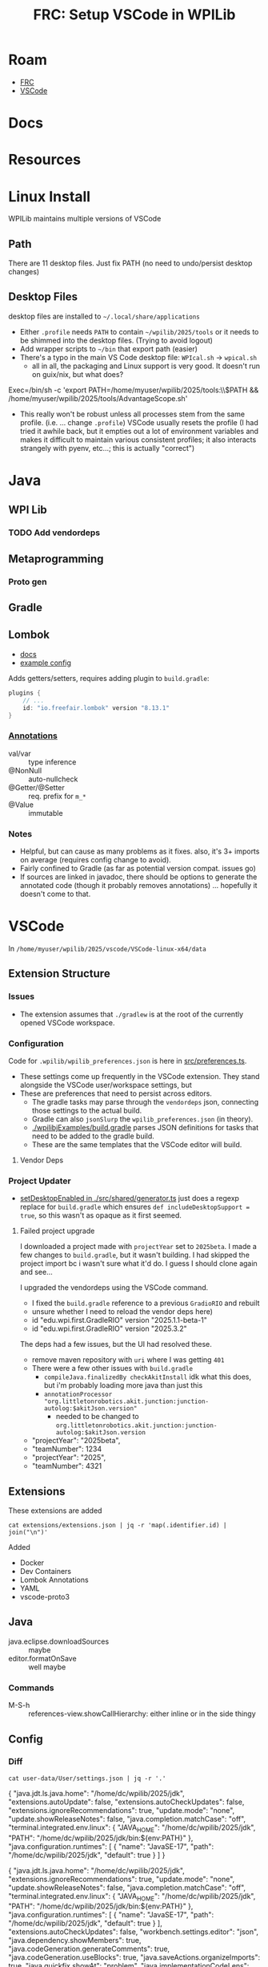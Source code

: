:PROPERTIES:
:ID:       0919995a-6913-44c9-beef-0ab9af14a065
:END:
#+TITLE: FRC: Setup VSCode in WPILib
#+CATEGORY: slips
#+TAGS:

* Roam
+ [[id:c75cd36b-4d43-42e6-806e-450433a0c3f9][FRC]]
+ [[id:18d07822-9dda-4430-85a1-f7eb39f40429][VSCode]]

* Docs
* Resources

* Linux Install

WPILib maintains multiple versions of VSCode

** Path

There are 11 desktop files. Just fix PATH (no need to undo/persist desktop
changes)

** Desktop Files

desktop files are installed to =~/.local/share/applications=

+ Either =.profile= needs =PATH= to contain =~/wpilib/2025/tools= or it needs to be
  shimmed into the desktop files. (Trying to avoid logout)
+ Add wrapper scripts to =~/bin= that export path (easier)
+ There's a typo in the main VS Code desktop file: =WPIcal.sh= -> =wpical.sh=
  - all in all, the packaging and Linux support is very good. It doesn't run on
    guix/nix, but what does?

#+begin_example conf
Exec=/bin/sh -c 'export PATH=/home/myuser/wpilib/2025/tools:\\$PATH && /home/myuser/wpilib/2025/tools/AdvantageScope.sh'
#+end_example

+ This really won't be robust unless all processes stem from the same profile.
  (i.e. ... change =.profile=)
  VSCode usually resets the profile (I had tried it awhile back, but it
  empties out a lot of environment variables and makes it difficult to
  maintain various consistent profiles; it also interacts strangely with
  pyenv, etc...; this is actually "correct")

* Java

** WPI Lib

*** TODO Add vendordeps

** Metaprogramming

*** Proto gen

** Gradle

** Lombok

+ [[https://docs.freefair.io/gradle-plugins/current/reference/#_lombok][docs]]
+ [[https://github.com/folio-org/mod-tags/blob/master/lombok.config][example config]]

Adds getters/setters, requires adding plugin to =build.gradle=:

#+begin_src gradle
plugins {
    // ...
    id: "io.freefair.lombok" version "8.13.1"
}
#+end_src

*** [[https://projectlombok.org/features/][Annotations]]

+ val/var :: type inference
+ @NonNull :: auto-nullcheck
+ @Getter/@Setter :: req. prefix for =m_*=
+ @Value :: immutable

*** Notes

+ Helpful, but can cause as many problems as it fixes. also, it's 3+ imports on
  average (requires config change to avoid).
+ Fairly confined to Gradle (as far as potential version compat. issues go)
+ If sources are linked in javadoc, there should be options to generate the
  annotated code (though it probably removes annotations) ... hopefully it
  doesn't come to that.


* VSCode
:PROPERTIES:
:header-args:shell+: :dir (expand-file-name "wpilib/2025/vscode/VSCode-linux-x64/data" (getenv "HOME"))
:END:
In =/home/myuser/wpilib/2025/vscode/VSCode-linux-x64/data=


** Extension Structure

*** Issues
+ The extension assumes that =./gradlew= is at the root of the currently opened
  VSCode workspace.

*** Configuration

Code for =.wpilib/wpilib_preferences.json= is here in [[https://github.com/wpilibsuite/vscode-wpilib/blob/ab3a347c94ec18d1ee5189b0583ed92843d00a19/vscode-wpilib/src/preferences.ts#L35][src/preferences.ts]].

+ These settings come up frequently in the VSCode extension. They stand
  alongside the VSCode user/workspace settings, but
+ These are preferences that need to persist across editors.
  - The gradle tasks may parse through the =vendordeps= json, connecting those
    settings to the actual build.
  - Gradle can also =jsonSlurp= the =wpilib_preferences.json= (in theory).
  - [[https://github.com/wpilibsuite/allwpilib/blob/fb399eef3dc4ef41d3c99966c0182ad194c0a817/wpilibjExamples/build.gradle#L68-L77][./wpilibjExamples/build.gradle]] parses JSON definitions for tasks that need
    to be added to the gradle build.
  - These are the same templates that the VSCode editor will build.

**** Vendor Deps

*** Project Updater

+ [[https://github.com/wpilibsuite/vscode-wpilib/blob/ab3a347c94ec18d1ee5189b0583ed92843d00a19/vscode-wpilib/src/shared/generator.ts#L383-L403][setDesktopEnabled in ./src/shared/generator.ts]] just does a regexp replace for
  =build.gradle= which ensures =def includeDesktopSupport = true=, so this wasn't as
  opaque as it first seemed.

**** Failed project upgrade

I downloaded a project made with =projectYear= set to =2025beta=. I made a few
changes to =build.gradle=, but it wasn't building. I had skipped the project
import bc i wasn't sure what it'd do. I guess I should clone again and see...

I upgraded the vendordeps using the VSCode command.

+ I fixed the =build.gradle= reference to a previous =GradioRIO= and rebuilt
+ unsure whether I need to reload the vendor deps here)

#+begin_example diff
-    id "edu.wpi.first.GradleRIO" version "2025.1.1-beta-1"
+    id "edu.wpi.first.GradleRIO" version "2025.3.2"
#+end_example


The deps had a few issues, but the UI had resolved these.
  - remove maven repository with =uri= where I was getting =401=
+ There were a few other issues with =build.gradle=
  - =compileJava.finalizedBy checkAkitInstall= idk what this does, but i'm
    probably loading more java than just this
  - =annotationProcessor "org.littletonrobotics.akit.junction:junction-autolog:$akitJson.version"=
    - needed to be changed to =org.littletonrobotics.akit.junction:junction-autolog:$akitJson.version=

#+begin_example diff
-    "projectYear": "2025beta",
-    "teamNumber": 1234
+    "projectYear": "2025",
+    "teamNumber": 4321
#+end_example


** Extensions

These extensions are added

#+begin_src shell
cat extensions/extensions.json | jq -r 'map(.identifier.id) | join("\n")'
#+end_src

#+RESULTS:
| ms-vscode.cpptools             |
| redhat.java                    |
| vscjava.vscode-java-debug      |
| vscjava.vscode-java-dependency |
| ms-python.python               |
| ms-python.debugpy              |
| ms-python.vscode-pylance       |
| ms-python.isort                |
| ms-python.black-formatter      |
| wpilibsuite.vscode-wpilib      |

Added

+ Docker
+ Dev Containers
+ Lombok Annotations
+ YAML
+ vscode-proto3

** Java

+ java.eclipse.downloadSources :: maybe
+ editor.formatOnSave :: well maybe

*** Commands

+ M-S-h :: references-view.showCallHierarchy: either inline or in the side thingy

** Config

*** Diff

#+name: getConfig
#+begin_src shell :results output verbatim code :wrap example json
cat user-data/User/settings.json | jq -r '.'
#+end_src

#+name: initConfig
#+call: getConfig() :cache yes

#+RESULTS[b95db5712dfb04050122570bb17c14aa84bfa879]: initConfig
#+begin_example json
{
  "java.jdt.ls.java.home": "/home/dc/wpilib/2025/jdk",
  "extensions.autoUpdate": false,
  "extensions.autoCheckUpdates": false,
  "extensions.ignoreRecommendations": true,
  "update.mode": "none",
  "update.showReleaseNotes": false,
  "java.completion.matchCase": "off",
  "terminal.integrated.env.linux": {
    "JAVA_HOME": "/home/dc/wpilib/2025/jdk",
    "PATH": "/home/dc/wpilib/2025/jdk/bin:${env:PATH}"
  },
  "java.configuration.runtimes": [
    {
      "name": "JavaSE-17",
      "path": "/home/dc/wpilib/2025/jdk",
      "default": true
    }
  ]
}
#+end_example

#+name: configJava
#+call: getConfig() :cache yes

#+RESULTS[b95db5712dfb04050122570bb17c14aa84bfa879]: configJava
#+begin_example json
{
  "java.jdt.ls.java.home": "/home/dc/wpilib/2025/jdk",
  "extensions.ignoreRecommendations": true,
  "update.mode": "none",
  "update.showReleaseNotes": false,
  "java.completion.matchCase": "off",
  "terminal.integrated.env.linux": {
    "JAVA_HOME": "/home/dc/wpilib/2025/jdk",
    "PATH": "/home/dc/wpilib/2025/jdk/bin:${env:PATH}"
  },
  "java.configuration.runtimes": [
    {
      "name": "JavaSE-17",
      "path": "/home/dc/wpilib/2025/jdk",
      "default": true
    }
  ],
  "extensions.autoCheckUpdates": false,
  "workbench.settings.editor": "json",
  "java.dependency.showMembers": true,
  "java.codeGeneration.generateComments": true,
  "java.codeGeneration.useBlocks": true,
  "java.saveActions.organizeImports": true,
  "java.quickfix.showAt": "problem",
  "java.implementationCodeLens": "all"
}
#+end_example

I don't want to disable anything I won't learn about.

#+name: diffConfigs
#+begin_src shell :results output verbatim code :var c1=initConfig c2=configJava :wrap example diff
diff <(echo -e "$c1") <(echo -e "$c2")
#+end_src

#+RESULTS: diffConfigs
#+begin_example diff
3,4d2
<   "extensions.autoUpdate": false,
<   "extensions.autoCheckUpdates": false,
19c17,25
<   ]
---
>   ],
>   "extensions.autoCheckUpdates": false,
>   "workbench.settings.editor": "json",
>   "java.dependency.showMembers": true,
>   "java.codeGeneration.generateComments": true,
>   "java.codeGeneration.useBlocks": true,
>   "java.saveActions.organizeImports": true,
>   "java.quickfix.showAt": "problem",
>   "java.implementationCodeLens": "all"
#+end_example

#+name: configDelays
#+call: getConfig() :results output silent code :wrap example json

#+name: diff2
#+call: diffConfigs(c1=configJava, c2=configDelays) :results output verbatim code :wrap example diff

#+RESULTS: diff2
#+begin_example diff
25c25,31
<   "java.implementationCodeLens": "all"
---
>   "java.implementationCodeLens": "all",
>   "redhat.telemetry.enabled": false,
>   "editor.hover.hidingDelay": 50,
>   "editor.hover.delay": 750,
>   "editor.occurrencesHighlightDelay": 500,
>   "editor.quickSuggestionsDelay": 300,
>   "files.autoSaveDelay": 3000
#+end_example
